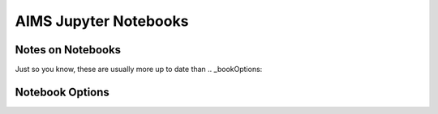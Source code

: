 AIMS Jupyter Notebooks
=====

.. _notes:

Notes on Notebooks
------------

Just so you know, these are usually more up to date than 
.. _bookOptions:

Notebook Options
------------
